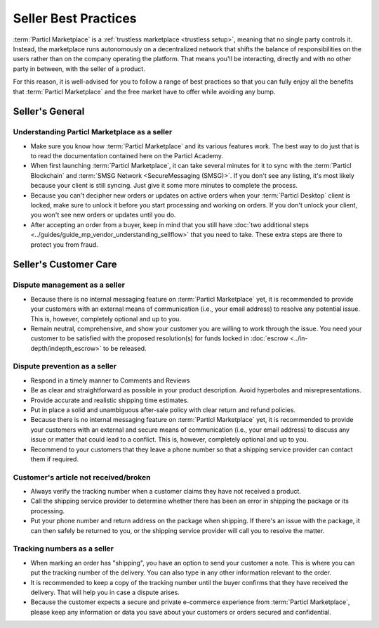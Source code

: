 Seller Best Practices
=====================

:term:`Particl Marketplace` is a :ref:`trustless marketplace <trustless setup>`, meaning that no single party controls it. Instead, the marketplace runs autonomously on a decentralized network that shifts the balance of responsibilities on the users rather than on the company operating the platform. That means you'll be interacting, directly and with no other party in between, with the seller of a product.

For this reason, it is well-advised for you to follow a range of best practices so that you can fully enjoy all the benefits that :term:`Particl Marketplace` and the free market have to offer while avoiding any bump.

Seller's General
----------------

Understanding Particl Marketplace as a seller
~~~~~~~~~~~~~~~~~~~~~~~~~~~~~~~~~~~~~~~~~~~~~

- Make sure you know how :term:`Particl Marketplace` and its various features work. The best way to do just that is to read the documentation contained here on the Particl Academy.
- When first launching :term:`Particl Marketplace`, it can take several minutes for it to sync with the :term:`Particl Blockchain` and :term:`SMSG Network <SecureMessaging (SMSG)>`. If you don't see any listing, it's most likely because your client is still syncing. Just give it some more minutes to complete the process.
- Because you can't decipher new orders or updates on active orders when your :term:`Particl Desktop` client is locked, make sure to unlock it before you start processing and working on orders. If you don't unlock your client, you won't see new orders or updates until you do.
- After accepting an order from a buyer, keep in mind that you still have :doc:`two additional steps <../guides/guide_mp_vendor_understanding_sellflow>` that you need to take. These extra steps are there to protect you from fraud.

Seller's Customer Care
----------------------

Dispute management as a seller
~~~~~~~~~~~~~~~~~~~~~~~~~~~~~~

- Because there is no internal messaging feature on :term:`Particl Marketplace` yet, it is recommended to provide your customers with an external means of communication (i.e., your email address) to resolve any potential issue. This is, however, completely optional and up to you.
- Remain neutral, comprehensive, and show your customer you are willing to work through the issue. You need your customer to be satisfied with the proposed resolution(s) for funds locked in :doc:`escrow <../in-depth/indepth_escrow>` to be released.

Dispute prevention as a seller
~~~~~~~~~~~~~~~~~~~~~~~~~~~~~~

- Respond in a timely manner to Comments and Reviews
- Be as clear and straightforward as possible in your product description. Avoid hyperboles and misrepresentations.
- Provide accurate and realistic shipping time estimates.
- Put in place a solid and unambiguous after-sale policy with clear return and refund policies.
- Because there is no internal messaging feature on :term:`Particl Marketplace` yet, it is recommended to provide your customers with an external and secure means of communication (i.e., your email address) to discuss any issue or matter that could lead to a conflict. This is, however, completely optional and up to you.
- Recommend to your customers that they leave a phone number so that a shipping service provider can contact them if required.

Customer's article not received/broken
~~~~~~~~~~~~~~~~~~~~~~~~~~~~~~~~~~~~~~

- Always verify the tracking number when a customer claims they have not received a product.
- Call the shipping service provider to determine whether there has been an error in shipping the package or its processing.
- Put your phone number and return address on the package when shipping. If there's an issue with the package, it can then safely be returned to you, or the shipping service provider will call you to resolve the matter.


Tracking numbers as a seller
~~~~~~~~~~~~~~~~~~~~~~~~~~~~

- When marking an order has "shipping", you have an option to send your customer a note. This is where you can put the tracking number of the delivery. You can also type in any other information relevant to the order.
- It is recommended to keep a copy of the tracking number until the buyer confirms that they have received the delivery. That will help you in case a dispute arises.
- Because the customer expects a secure and private e-commerce experience from :term:`Particl Marketplace`, please keep any information or data you save about your customers or orders secured and confidential.